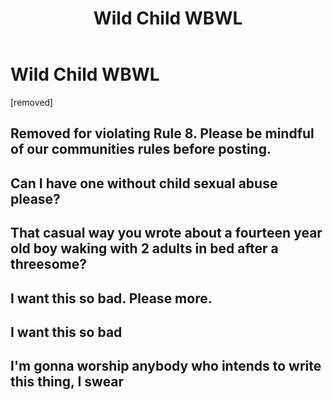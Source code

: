 #+TITLE: Wild Child WBWL

* Wild Child WBWL
:PROPERTIES:
:Author: RowanWinterlace
:Score: 49
:DateUnix: 1579004134.0
:DateShort: 2020-Jan-14
:FlairText: Prompt
:END:
[removed]


** Removed for violating Rule 8. Please be mindful of our communities rules before posting.
:PROPERTIES:
:Author: kemistreekat
:Score: 1
:DateUnix: 1579016598.0
:DateShort: 2020-Jan-14
:END:


** Can I have one without child sexual abuse please?
:PROPERTIES:
:Author: DoctorInYeetology
:Score: 28
:DateUnix: 1579010188.0
:DateShort: 2020-Jan-14
:END:


** That casual way you wrote about a fourteen year old boy waking with 2 adults in bed after a threesome?
:PROPERTIES:
:Author: ninjaasdf
:Score: 11
:DateUnix: 1579014565.0
:DateShort: 2020-Jan-14
:END:


** I want this so bad. Please more.
:PROPERTIES:
:Author: armagedda_pony
:Score: 3
:DateUnix: 1579006897.0
:DateShort: 2020-Jan-14
:END:


** I want this so bad
:PROPERTIES:
:Author: Davies_black
:Score: 1
:DateUnix: 1579008654.0
:DateShort: 2020-Jan-14
:END:


** I'm gonna worship anybody who intends to write this thing, I swear
:PROPERTIES:
:Author: Venomea
:Score: 0
:DateUnix: 1579010168.0
:DateShort: 2020-Jan-14
:END:
